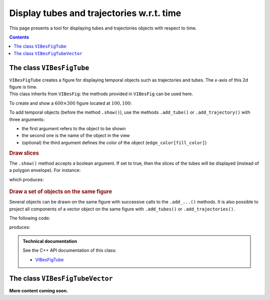 .. _sec-manual-figtube:

******************************************
Display tubes and trajectories w.r.t. time
******************************************

This page presents a tool for displaying tubes and trajectories objects with respect to time.

.. contents::



The class ``VIBesFigTube``
--------------------------

| ``VIBesFigTube`` creates a figure for displaying temporal objects such as trajectories and tubes. The *x*-axis of this 2d figure is time.
| This class inherits from ``VIBesFig``: the methods provided in ``VIBesFig`` can be used here.

To create and show a :math:`600\times300` figure located at :math:`100,100`:

.. tabs::
      
  .. code-tab:: py

    fig = VIBesFigTube("Tube")
    fig.set_properties(100, 100, 600, 300)

    # add graphical items here ...

    fig.show()

  .. code-tab:: c++

    VIBesFigTube fig("Tube");
    fig.set_properties(100, 100, 600, 300);

    // add graphical items here ...

    fig.show();

To add temporal objects (before the method ``.show()``), use the methods ``.add_tube()`` or ``.add_trajectory()`` with three arguments:

* the first argument refers to the object to be shown
* the second one is the name of the object in the view
* (optional) the third argument defines the color of the object (``edge_color[fill_color]``)

.. tabs::
      
  .. code-tab:: py

    fig.add_tube(tube_x, "x", "blue[yellow]")
    fig.add_trajectory(traj_x, "x*", "red")
    # Where tube_x and traj_x are respectively Tube and Trajectory objects

  .. code-tab:: c++

    fig.add_tube(&tube_x, "x", "blue[yellow]");
    fig.add_trajectory(&traj_x, "x*", "red");
    // Where tube_x and traj_x are respectively Tube and Trajectory objects
    // In C++, the first argument is a pointer to the object to display


.. rubric:: Draw slices

The ``.show()`` method accepts a boolean argument. If set to true, then the slices of the tubes will be displayed (instead of a polygon envelope).
For instance:

.. tabs::
      
  .. code-tab:: py

    dt = 0.1
    tdomain = Interval(0,10)
     
    traj = TrajectoryVector(tdomain, TFunction("(sin(t) ; cos(t) ; cos(t)+t/10)"))
    y = Tube(traj[0], dt)
    x = Tube(traj[1], traj[2], dt)
     
    beginDrawing()
     
    fig = VIBesFigTube("Tube")
    fig.set_properties(100, 100, 600, 300)
    fig.add_tube(x, "x", "#376D7C[lightGray]")
    fig.add_tube(y, "y", "#7C4837[lightGray]")
    fig.add_trajectories(traj, "trajs")
    fig.show(True)
     
    endDrawing()

  .. code-tab:: cpp

    float dt = 0.1;
    Interval tdomain(0,10);
  
    TrajectoryVector traj(tdomain, TFunction("(sin(t) ; cos(t) ; cos(t)+t/10)"));
    Tube y(traj[0], dt);
    Tube x(traj[1], traj[2], dt);
  
    vibes::beginDrawing();
  
    VIBesFigTube fig("Tube");
    fig.set_properties(100, 100, 600, 300);
    fig.add_tube(&x, "x", "#376D7C[lightGray]");
    fig.add_tube(&y, "y", "#7C4837[lightGray]");
    fig.add_trajectories(&traj, "trajs");
    fig.show(true);
  
    vibes::endDrawing();

which produces:

.. figure:: img/fig_tube_slices.png


.. rubric:: Draw a set of objects on the same figure

Several objects can be drawn on the same figure with successive calls to the ``.add_...()`` methods. It is also possible to project all components of a vector object on the same figure with ``.add_tubes()`` or ``.add_trajectories()``.

The following code:

.. tabs::
      
  .. code-tab:: py

    dt = 0.001
    tdomain = Interval(0,10)

    f = TFunction("(cos(t) ; cos(t)+t/10 ; sin(t)+t/10 ; sin(t))") # 4d temporal function
    traj = TrajectoryVector(tdomain, f) # 4d trajectory defined over [0,10]

    # 1d tube [x](·) defined as a union of the 4 trajectories
    x = Tube(traj[0], dt) | traj[1] | traj[2] | traj[3]

    beginDrawing()

    fig = VIBesFigTube("Tube")
    fig.set_properties(100, 100, 600, 300)
    fig.add_tube(x, "x", "#376D7C[lightGray]")
    fig.add_trajectories(traj, "trajs")
    fig.show()

    endDrawing()

  .. code-tab:: c++

    float dt = 0.001;
    Interval tdomain(0.,10.);

    TFunction f("(cos(t) ; cos(t)+t/10 ; sin(t)+t/10 ; sin(t))"); // 4d temporal function
    TrajectoryVector traj(tdomain, f); // 4d trajectory defined over [0,10]

    // 1d tube [x](·) defined as a union of the 4 trajectories
    Tube x = Tube(traj[0], dt) | traj[1] | traj[2] | traj[3];

    vibes::beginDrawing();

    VIBesFigTube fig("Tube");
    fig.set_properties(100, 100, 600, 300);
    fig.add_tube(&x, "x", "#376D7C[lightGray]");
    fig.add_trajectories(&traj, "trajs");
    fig.show();

    vibes::endDrawing();


produces:

.. figure:: img/fig_tube.png


.. admonition:: Technical documentation

  See the C++ API documentation of this class:

  * `VIBesFigTube <../../../api/html/classcodac_1_1_v_i_bes_fig_tube.html>`_


The class ``VIBesFigTubeVector``
--------------------------------

**More content coming soon.**